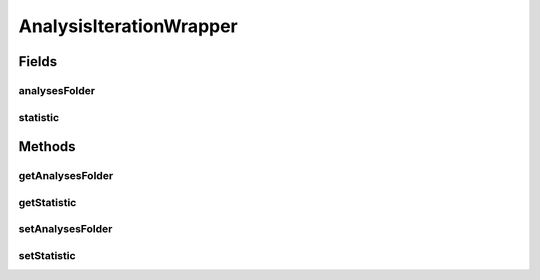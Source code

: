 .. java:import:: de.clusteval.utils Statistic

AnalysisIterationWrapper
========================

.. java:package:: de.clusteval.run.runnable
   :noindex:

.. java:type:: public class AnalysisIterationWrapper<S extends Statistic> extends IterationWrapper

   :author: Christian Wiwie

Fields
------
analysesFolder
^^^^^^^^^^^^^^

.. java:field:: protected String analysesFolder
   :outertype: AnalysisIterationWrapper

statistic
^^^^^^^^^

.. java:field:: protected S statistic
   :outertype: AnalysisIterationWrapper

Methods
-------
getAnalysesFolder
^^^^^^^^^^^^^^^^^

.. java:method:: public String getAnalysesFolder()
   :outertype: AnalysisIterationWrapper

getStatistic
^^^^^^^^^^^^

.. java:method:: public S getStatistic()
   :outertype: AnalysisIterationWrapper

setAnalysesFolder
^^^^^^^^^^^^^^^^^

.. java:method:: public void setAnalysesFolder(String analysesFolder)
   :outertype: AnalysisIterationWrapper

setStatistic
^^^^^^^^^^^^

.. java:method:: public void setStatistic(S statistic)
   :outertype: AnalysisIterationWrapper

